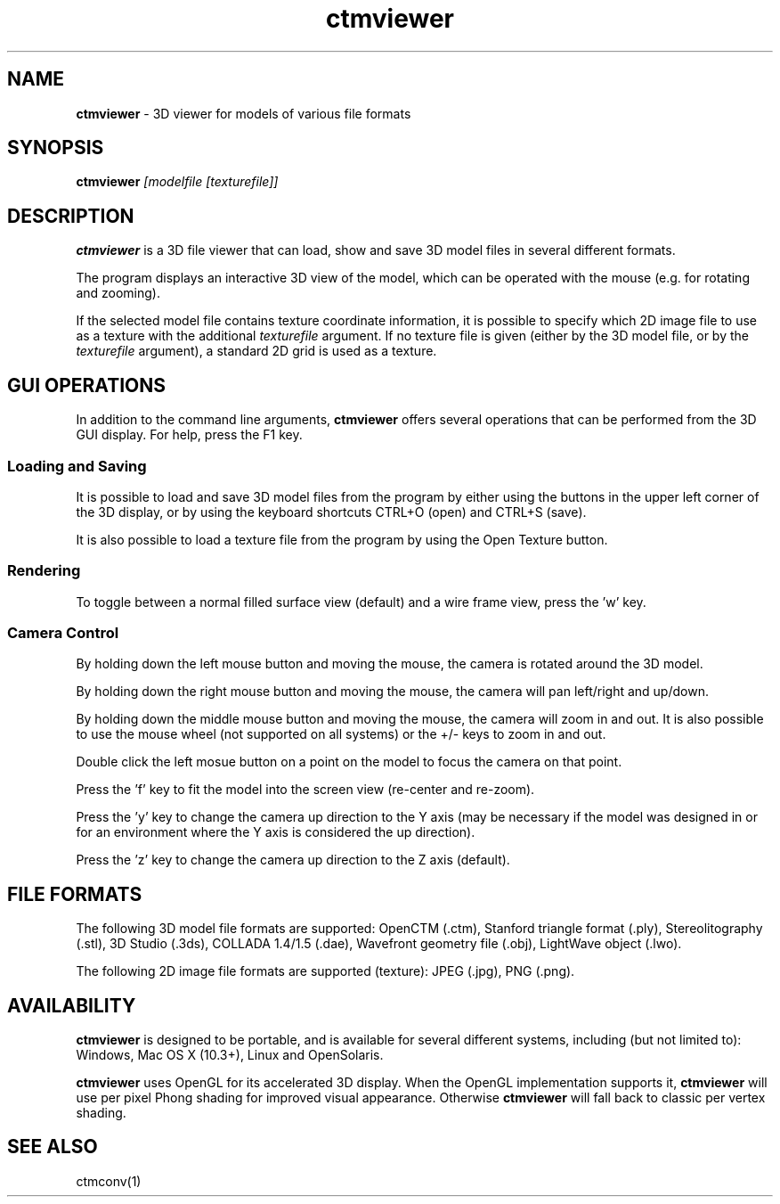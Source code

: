 .TH ctmviewer 1
.SH NAME
.B ctmviewer
- 3D viewer for models of various file formats
.SH SYNOPSIS
.B ctmviewer
.I [modelfile [texturefile]]
.SH DESCRIPTION
.B ctmviewer
is a 3D file viewer that can load, show and save 3D model files in several
different formats.
.PP
The program displays an interactive 3D view of the model, which can be operated
with the mouse (e.g. for rotating and zooming).
.PP
If the selected model file contains texture coordinate information, it is
possible to specify which 2D image file to use as a texture with the additional
.I texturefile
argument. If no texture file is given (either by the 3D model file, or by the
.I texturefile
argument), a standard 2D grid is used as a texture.
.SH GUI OPERATIONS
In addition to the command line arguments,
.B ctmviewer
offers several operations that can be performed from the 3D GUI display. For
help, press the F1 key.
.SS Loading and Saving
It is possible to load and save 3D model files from the program by either
using the buttons in the upper left corner of the 3D display, or by using the
keyboard shortcuts CTRL+O (open) and CTRL+S (save).
.PP
It is also possible to load a texture file from the program by using the
Open Texture button.
.SS Rendering
To toggle between a normal filled surface view (default) and a wire frame view,
press the 'w' key.
.SS Camera Control
By holding down the left mouse button and moving the mouse, the camera is
rotated around the 3D model.
.PP
By holding down the right mouse button and moving the mouse, the camera will
pan left/right and up/down.
.PP
By holding down the middle mouse button and moving the mouse, the camera will
zoom in and out. It is also possible to use the mouse wheel (not supported on
all systems) or the +/- keys to zoom in and out.
.PP
Double click the left mosue button on a point on the model to focus the camera
on that point.
.PP
Press the 'f' key to fit the model into the screen view (re-center and re-zoom).
.PP
Press the 'y' key to change the camera up direction to the Y axis (may be
necessary if the model was designed in or for an environment where the Y axis
is considered the up direction).
.PP
Press the 'z' key to change the camera up direction to the Z axis (default).
.SH FILE FORMATS
The following 3D model file formats are supported:
OpenCTM (.ctm),
Stanford triangle format (.ply),
Stereolitography (.stl),
3D Studio (.3ds),
COLLADA 1.4/1.5 (.dae),
Wavefront geometry file (.obj),
LightWave object (.lwo).
.PP
The following 2D image file formats are supported (texture):
JPEG (.jpg), PNG (.png).
.SH AVAILABILITY
.B ctmviewer
is designed to be portable, and is available for several different systems,
including (but not limited to): Windows, Mac OS X (10.3+), Linux and
OpenSolaris.
.PP
.B ctmviewer
uses OpenGL for its accelerated 3D display. When the OpenGL implementation
supports it,
.B ctmviewer
will use per pixel Phong shading for improved visual appearance. Otherwise
.B ctmviewer
will fall back to classic per vertex shading.
.SH SEE ALSO
ctmconv(1)
